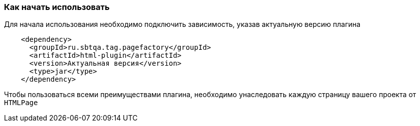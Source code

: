 === Как начать использовать
Для начала использования необходимо подключить зависимость, указав актуальную версию плагина

[source,]
----
    <dependency>
      <groupId>ru.sbtqa.tag.pagefactory</groupId>
      <artifactId>html-plugin</artifactId>
      <version>Актуальная версия</version>
      <type>jar</type>
    </dependency>
----

Чтобы пользоваться всеми преимуществами плагина, необходимо унаследовать каждую страницу вашего проекта от `HTMLPage`